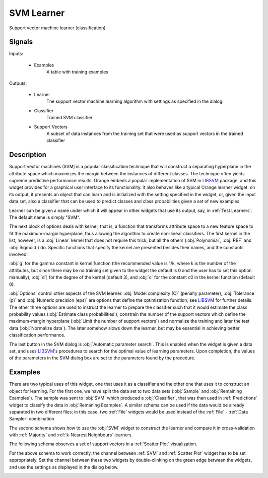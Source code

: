 .. _SVM:

SVM Learner
===========

.. image:: ../../../../Orange/OrangeWidgets/Classify/icons/SVM.svg

Support vector machine learner (classification)

Signals
-------

Inputs:


   - Examples
      A table with training examples


Outputs:


   - Learner
      The support vector machine learning algorithm with settings as specified
      in the dialog.

   - Classifier
      Trained SVM classifier

   - Support Vectors
      A subset of data instances from the training set that were used as
      support vectors in the trained classifier



Description
-----------

Support vector machines (SVM) is a popular classification technique that will
construct a separating hyperplane in the attribute space which maximizes the
margin between the instances of different classes. The technique often yields
supreme predictive performance results. Orange embeds a popular implementation
of SVM in `LIBSVM`_ package, and this widget provides for a graphical user
interface to its functionality. It also behaves like a typical Orange
learner widget: on its output, it presents an object that can learn and is
initialized with the setting specified in the widget, or, given the input
data set, also a classifier that can be used to predict classes and class
probabilities given a set of new examples.

.. image:: images/SVM.png
   :alt: Support vector machines widget

Learner can be given a name under which it will appear in other widgets that
use its output, say, in :ref:`Test Learners`. The default name is simply "SVM".

The next block of options deals with kernel, that is, a function that
transforms attribute space to a new feature space to fit the maximum-margin
hyperplane, thus allowing the algorithm to create non-linear classifiers.
The first kernel in the list, however, is a :obj:`Linear` kernel that does
not require this trick, but all the others (:obj:`Polynomial`, :obj:`RBF`
and :obj:`Sigmoid`) do. Specific functions that specify the kernel are
presented besides their names, and the constants involved:

:obj:`g` for the gamma constant in kernel function (the recommended value
is 1/k, where k is the number of the attributes, but since there may be no
training set given to the widget the default is 0 and the user has to set
this option manually), :obj:`d`) for the degree of the kernel (default 3),
and :obj:`c` for the constant c0 in the kernel function (default 0).

:obj:`Options` control other aspects of the SVM learner.
:obj:`Model complexity (C)` (penalty parameter), :obj:`Tolerance (p)` and
:obj:`Numeric precision (eps)` are options that define the optimization
function; see `LIBSVM`_ for further details. The other three options are used
to instruct the learner to prepare the classifier such that it would estimate
the class probability values (:obj:`Estimate class probabilities`), constrain
the number of the support vectors which define the maximum-margin hyperplane
(:obj:`Limit the number of support vectors`) and normalize the training and
later the test data (:obj:`Normalize data`). The later somehow slows down the
learner, but may be essential in achieving better classification performance.

The last button in the SVM dialog is :obj:`Automatic parameter search`. This
is enabled when the widget is given a data set, and uses `LIBSVM`_'s procedures
to search for the optimal value of learning parameters. Upon completion, the
values of the parameters in the SVM dialog box are set to the parameters found
by the procedure.

Examples
--------

There are two typical uses of this widget, one that uses it as a classifier
and the other one that uses it to construct an object for learning. For the
first one, we have split the data set to two data sets (:obj:`Sample` and
:obj:`Remaining Examples`). The sample was sent to :obj:`SVM` which produced
a :obj:`Classifier`, that was then used in :ref:`Predictions` widget to
classify the data in :obj:`Remaning Examples`. A similar schema can be
used if the data would be already separated in two different files; in
this case, two :ref:`File` widgets would be used instead of the
:ref:`File` - :ref:`Data Sampler` combination.

.. image:: images/SVM-Predictions.png
   :alt: SVM - a schema with a classifier

The second schema shows how to use the :obj:`SVM` widget to construct the
learner and compare it in cross-validation with :ref:`Majority` and
:ref:`k-Nearest Neighbours` learners.

.. image:: images/SVM-Evaluation.png
   :alt: SVM and other learners compared by cross-validation

The following schema observes a set of support vectors in a :ref:`Scatter Plot`
visualization.

.. image:: images/SVM-SupportVectors.png
   :alt: Visualization of support vectors

For the above schema to work correctly, the channel between :ref:`SVM`
and :ref:`Scatter Plot` widget has to be set appropriately. Set the channel
between these two widgets by double-clinking on the green edge between the
widgets, and use the settings as displayed in the dialog below.

.. image:: images/SVM-SupportVectorsOutput.png
   :alt: Channel setting for communication of support vectors


.. _LIBSVM: http://www.csie.ntu.edu.tw/~cjlin/libsvm/
